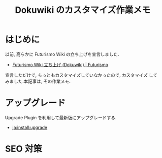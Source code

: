 #+OPTIONS: toc:nil num:nil todo:nil pri:nil tags:nil ^:nil TeX:nil
#+CATEGORY: 技術メモ
#+TAGS:
#+DESCRIPTION:
#+TITLE: Dokuwiki のカスタマイズ作業メモ

* はじめに
  以前, 高らかに Futurismo Wiki の立ち上げを宣言しました.

  - [[http://futurismo.biz/archives/2500][Futurismo Wiki 立ち上げ (Dokuwiki) | Futurismo]]

  宣言しただけで, ちっともカスタマイズしていなかったので, カスタマイズ
  してみました.本記事は, その作業メモ.

* アップグレード
  Upgrade Plugin を利用して最新版にアップグレードする.

  - [[https://www.dokuwiki.org/ja:install:upgrade][ja:install:upgrade]]

* SEO 対策

